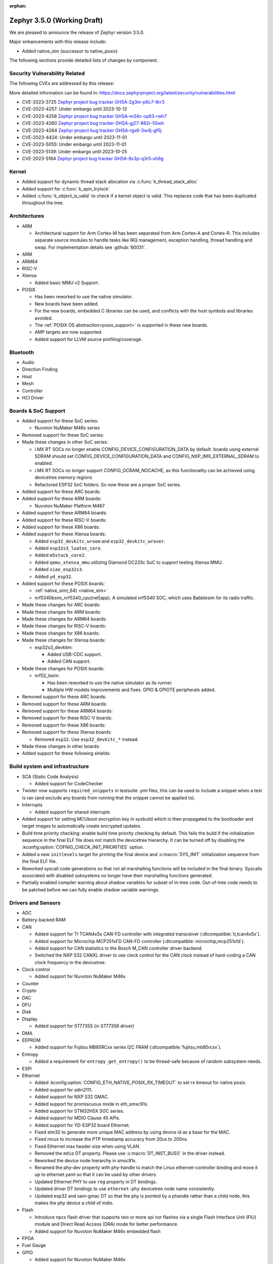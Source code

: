 :orphan:

.. _zephyr_3.5:

Zephyr 3.5.0 (Working Draft)
############################

We are pleased to announce the release of Zephyr version 3.5.0.

Major enhancements with this release include:

* Added native_sim (successor to native_posix)

The following sections provide detailed lists of changes by component.

Security Vulnerability Related
******************************
The following CVEs are addressed by this release:

More detailed information can be found in:
https://docs.zephyrproject.org/latest/security/vulnerabilities.html

* CVE-2023-3725 `Zephyr project bug tracker GHSA-2g3m-p6c7-8rr3
  <https://github.com/zephyrproject-rtos/zephyr/security/advisories/GHSA-2g3m-p6c7-8rr3>`_

* CVE-2023-4257: Under embargo until 2023-10-12

* CVE-2023-4258 `Zephyr project bug tracker GHSA-m34c-cp63-rwh7
  <https://github.com/zephyrproject-rtos/zephyr/security/advisories/GHSA-m34c-cp63-rwh7>`_

* CVE-2023-4260 `Zephyr project bug tracker GHSA-gj27-862r-55wh
  <https://github.com/zephyrproject-rtos/zephyr/security/advisories/GHSA-gj27-862r-55wh>`_

* CVE-2023-4264 `Zephyr project bug tracker GHSA-rgx6-3w4j-gf5j
  <https://github.com/zephyrproject-rtos/zephyr/security/advisories/GHSA-rgx6-3w4j-gf5j>`_

* CVE-2023-4424: Under embargo until 2023-11-01

* CVE-2023-5055: Under embargo until 2023-11-01

* CVE-2023-5139: Under embargo until 2023-10-25

* CVE-2023-5184 `Zephyr project bug tracker GHSA-8x3p-q3r5-xh9g
  <https://github.com/zephyrproject-rtos/zephyr/security/advisories/GHSA-8x3p-q3r5-xh9g>`_


Kernel
******

* Added support for dynamic thread stack allocation via :c:func:`k_thread_stack_alloc`
* Added support for :c:func:`k_spin_trylock`
* Added :c:func:`k_object_is_valid` to check if a kernel object is valid. This replaces
  code that has been duplicated throughout the tree.

Architectures
*************

* ARM

  * Architectural support for Arm Cortex-M has been separated from Arm
    Cortex-A and Cortex-R. This includes separate source modules to handle
    tasks like IRQ management, exception handling, thread handling and swap.
    For implementation details see :github:`60031`.

* ARM

* ARM64

* RISC-V

* Xtensa

  * Added basic MMU v2 Support.

* POSIX

  * Has been reworked to use the native simulator.
  * New boards have been added.
  * For the new boards, embedded C libraries can be used, and conflicts with the host symbols
    and libraries avoided.
  * The :ref:`POSIX OS abstraction<posix_support>` is supported in these new boards.
  * AMP targets are now supported.
  * Added support for LLVM source profiling/coverage.

Bluetooth
*********

* Audio

* Direction Finding

* Host

* Mesh

* Controller

* HCI Driver

Boards & SoC Support
********************

* Added support for these SoC series:

  * Nuvoton NuMaker M46x series

* Removed support for these SoC series:

* Made these changes in other SoC series:

  * i.MX RT SOCs no longer enable CONFIG_DEVICE_CONFIGURATION_DATA by default.
    boards using external SDRAM should set CONFIG_DEVICE_CONFIGURATION_DATA
    and CONFIG_NXP_IMX_EXTERNAL_SDRAM to enabled.
  * i.MX RT SOCs no longer support CONFIG_OCRAM_NOCACHE, as this functionality
    can be achieved using devicetree memory regions
  * Refactored ESP32 SoC folders. So now these are a proper SoC series.

* Added support for these ARC boards:

* Added support for these ARM boards:

  * Nuvoton NuMaker Platform M467

* Added support for these ARM64 boards:

* Added support for these RISC-V boards:

* Added support for these X86 boards:

* Added support for these Xtensa boards:

  * Added ``esp32_devkitc_wroom`` and ``esp32_devkitc_wrover``.

  * Added ``esp32s3_luatos_core``.

  * Added ``m5stack_core2``.

  * Added ``qemu_xtensa_mmu`` utilizing Diamond DC233c SoC to support
    testing Xtensa MMU.

  * Added ``xiao_esp32s3``.

  * Added ``yd_esp32``.

* Added support for these POSIX boards:

  * :ref:`native_sim(_64) <native_sim>`
  * nrf5340bsim_nrf5340_cpu(net|app). A simulated nrf5340 SOC, which uses Babblesim for its radio
    traffic.

* Made these changes for ARC boards:

* Made these changes for ARM boards:

* Made these changes for ARM64 boards:

* Made these changes for RISC-V boards:

* Made these changes for X86 boards:

* Made these changes for Xtensa boards:

  * esp32s3_devkitm:

    * Added USB-CDC support.

    * Added CAN support.

* Made these changes for POSIX boards:

  * nrf52_bsim:

    * Has been reworked to use the native simulator as its runner.
    * Multiple HW models improvements and fixes. GPIO & GPIOTE peripherals added.

* Removed support for these ARC boards:

* Removed support for these ARM boards:

* Removed support for these ARM64 boards:

* Removed support for these RISC-V boards:

* Removed support for these X86 boards:

* Removed support for these Xtensa boards:

  * Removed ``esp32``. Use ``esp32_devkitc_*`` instead.

* Made these changes in other boards:

* Added support for these following shields:

Build system and infrastructure
*******************************

* SCA (Static Code Analysis)

  * Added support for CodeChecker

* Twister now supports ``required_snippets`` in testsuite .yml files, this can
  be used to include a snippet when a test is ran (and exclude any boards from
  running that the snippet cannot be applied to).

* Interrupts

  * Added support for shared interrupts

* Added support for setting MCUboot encryption key in sysbuild which is then
  propagated to the bootloader and target images to automatically create
  encrypted updates.

* Build time priority checking: enable build time priority checking by default.
  This fails the build if the initialization sequence in the final ELF file
  does not match the devicetree hierarchy. It can be turned off by disabling
  the :kconfig:option:`COFNIG_CHECK_INIT_PRIORITIES` option.

* Added a new ``initlevels`` target for printing the final device and
  :c:macro:`SYS_INIT` initialization sequence from the final ELF file.

* Reworked syscall code generations so that not all marshalling functions
  will be included in the final binary. Syscalls associated with disabled
  subsystems no longer have their marshalling functions generated.

* Partially enabled compiler warning about shadow variables for subset of
  in-tree code. Out-of-tree code needs to be patched before we can fully
  enable shadow variable warnings.

Drivers and Sensors
*******************

* ADC

* Battery-backed RAM

* CAN

  * Added support for TI TCAN4x5x CAN-FD controller with integrated transceiver
    (:dtcompatible:`ti,tcan4x5x`).
  * Added support for Microchip MCP251xFD CAN-FD controller (:dtcompatible:`microchip,mcp251xfd`).
  * Added support for CAN statistics to the Bosch M_CAN controller driver backend.
  * Switched the NXP S32 CANXL driver to use clock control for the CAN clock instead of hard-coding
    a CAN clock frequency in the devicetree.

* Clock control

  * Added support for Nuvoton NuMaker M46x

* Counter

* Crypto

* DAC

* DFU

* Disk

* Display

  * Added support for ST7735S (in ST7735R driver)

* DMA

* EEPROM

  * Added support for Fujitsu MB85RCxx series I2C FRAM (:dtcompatible:`fujitsu,mb85rcxx`).

* Entropy

  * Added a requirement for ``entropy_get_entropy()`` to be thread-safe because
    of random subsystem needs.

* ESPI

* Ethernet

  * Added :kconfig:option:`CONFIG_ETH_NATIVE_POSIX_RX_TIMEOUT` to set rx timeout for native posix.
  * Added support for adin2111.
  * Added support for NXP S32 GMAC.
  * Added support for promiscuous mode in eth_smsc91x.
  * Added support for STM32H5X SOC series.
  * Added support for MDIO Clause 45 APIs.
  * Added support for YD-ESP32 board Ethernet.
  * Fixed stm32 to generate more unique MAC address by using device id as a base for the MAC.
  * Fixed mcux to increase the PTP timestamp accuracy from 20us to 200ns.
  * Fixed Ethernet max header size when using VLAN.
  * Removed the ``mdio`` DT property. Please use :c:macro:`DT_INST_BUS()` in the driver instead.
  * Reworked the device node hierarchy in smsc91x.
  * Renamed the phy-dev property with phy-handle to match the Linux ethernet-controller binding
    and move it up to ethernet.yaml so that it can be used by other drivers.
  * Updated Ethernet PHY to use ``reg`` property in DT bindings.
  * Updated driver DT bindings to use ``ethernet-phy`` devicetree node name consistently.
  * Updated esp32 and sam-gmac DT so that the phy is pointed by a phandle rather than
    a child node, this makes the phy device a child of mdio.

* Flash

  * Introduce npcx flash driver that supports two or more spi nor flashes via a
    single Flash Interface Unit (FIU) module and Direct Read Access (DRA) mode
    for better performance.
  * Added support for Nuvoton NuMaker M46x embedded flash

* FPGA

* Fuel Gauge

* GPIO

  * Added support for Nuvoton NuMaker M46x

* hwinfo

* I2C

* I2S

* I3C

  * ``i3c_cdns``:

    * Fixed build error when :kconfig:option:`CONFIG_I3C_USE_IBI` is disabled.

    * Fixed transfer issue when controller is busy. Now wait for controller to
      idle before proceeding with another transfer.

* IEEE 802.15.4

  * A new mandatory method attr_get() was introduced into ieee802154_radio_api.
    Drivers need to implement at least
    IEEE802154_ATTR_PHY_SUPPORTED_CHANNEL_PAGES and
    IEEE802154_ATTR_PHY_SUPPORTED_CHANNEL_RANGES.
  * The hardware capabilities IEEE802154_HW_2_4_GHZ and IEEE802154_HW_SUB_GHZ
    were removed as they were not aligned with the standard and some already
    existing drivers couldn't properly express their channel page and channel
    range (notably SUN FSK and HRP UWB drivers). The capabilities were replaced
    by the standard conforming new driver attribute
    IEEE802154_ATTR_PHY_SUPPORTED_CHANNEL_PAGES that fits all in-tree drivers.
  * The method get_subg_channel_count() was removed from ieee802154_radio_api.
    This method could not properly express the channel range of existing drivers
    (notably SUN FSK drivers that implement channel pages > 0 and may not have
    zero-based channel ranges or UWB drivers that could not be represented at
    all). The method was replaced by the new driver attribute
    IEEE802154_ATTR_PHY_SUPPORTED_CHANNEL_RANGES that fits all in-tree drivers.

* Interrupt Controller

  * GIC: Architecture version selection is now based on the device tree

* Input

  * New drivers: :dtcompatible:`gpio-qdec`, :dtcompatible:`st,stmpe811`.

  * Drivers converted from Kscan to Input: :dtcompatible:`goodix,gt911`
    :dtcompatible:`xptek,xpt2046` :dtcompatible:`hynitron,cst816s`
    :dtcompatible:`microchip,cap1203`.

  * Added a Kconfig option for dumping all events to the console
    :kconfig:option:`CONFIG_INPUT_EVENT_DUMP` and new shell commands
    :kconfig:option:`CONFIG_INPUT_SHELL`.

  * Merged ``zephyr,gpio-keys`` into :dtcompatible:`gpio-keys` and added
    ``zephyr,code`` codes to all in-tree board ``gpio-keys`` nodes.

  * Renamed the callback definition macro from ``INPUT_LISTENER_CB_DEFINE`` to
    :c:macro:`INPUT_CALLBACK_DEFINE`.

* IPM

* KSCAN

* LED

* MBOX

* MEMC

* PCIE

  * Added support in shell to display PCIe capabilities.

  * Added virtual channel support.

  * Added kconfig :kconfig:option:`CONFIG_PCIE_INIT_PRIORITY` to specify
    initialization priority for host controller.

  * Added support to get IRQ from ACPI PCI Routing Table (PRT).

* PECI

* Pin control

  * Added support for Nuvoton NuMaker M46x

* PWM

* Power domain

* Regulators

  * Added support for GPIO-controlled voltage regulator

  * Added support for AXP192 PMIC

  * Added support for NXP VREF regulator

  * Fixed regulators can now specify their operating voltage

  * PFM mode is now support for nPM1300

  * Added new API to configure "ship" mode

  * Regulator shell allows to configure DVS modes

* Reset

  * Added support for Nuvoton NuMaker M46x

* Retained memory

  * Added support for allowing mutex support to be forcibly disabled with
    :kconfig:option:`CONFIG_RETAINED_MEM_MUTEX_FORCE_DISABLE`.

  * Fixed issue with user mode support not working.

* SDHC

* Sensor

  * Reworked the :dtcompatible:`ti,bq274xx` to add ``BQ27427`` support, fixed
    units for capacity and power channels.

* Serial

  * Added support for Nuvoton NuMaker M46x

  * NS16550: Reworked how device initialization macros.

    * ``CONFIG_UART_NS16550_ACCESS_IOPORT`` and ``CONFIG_UART_NS16550_SIMULT_ACCESS``
      are removed. For UART using IO port access, add ``io-mapped`` property to
      device tree node.

  * Added async support for ESP32S3.

  * Added support for serial TTY under ``native_posix``.

  * Added support for UART on Efinix Sapphire SoCs.

  * Added Intel SEDI UART driver.

  * Added support for UART on BCM2711.

  * ``uart_stm32``:

    * Added RS485 support.

    * Added wide data support.

  * ``uart_pl011``: added support for Ambiq SoCs.

  * ``serial_test``: added support for interrupt and async APIs.

  * ``uart_emul``: added support for interrupt API.

* SPI

  * Remove npcx spi driver implemented by Flash Interface Unit (FIU) module.

* Timer

  * The TI CC13xx/26xx system clock timer compatible was changed from
    :dtcompatible:`ti,cc13xx-cc26xx-rtc` to :dtcompatible:`ti,cc13xx-cc26xx-rtc-timer`
    and the corresponding Kconfig option from :kconfig:option:`CC13X2_CC26X2_RTC_TIMER`
    to :kconfig:option:`CC13XX_CC26XX_RTC_TIMER` for improved consistency and
    extensibility. No action is required unless the internal timer was modified.

* USB

* W1

* Watchdog

* WiFi

  * Increased esp32 default network (TCP workq, RX and mgmt event) stack sizes to 2048 bytes.
  * Reduced the RAM usage for esp32s2_saola in Wi-Fi samples.
  * Fixed undefined declarations in winc1500.
  * Fixed SPI buffer length in eswifi.
  * Fixed esp32 data sending and channel selection in AP mode.
  * Fixed esp_at driver init and network interface dormant state setting.

Networking
**********

* CoAP:

  * Optimized CoAP client library to use only a single thread internally.
  * Converted CoAP client library to use ``zsock_*`` API internally.
  * Fixed a bug in CoAP client library, which resulted in an incorrect
    retransmission timeout calculation.
  * Use 64 bit timer values for calculating transmission timeouts. This fixes potential problems for
    devices that stay on for more than 49 days when the 32 bit uptime counter might roll over and
    cause CoAP packets to not timeout at all on this event.
  * API documentation improvements.
  * Added new API functions:

    * :c:func:`coap_has_descriptive_block_option`
    * :c:func:`coap_remove_descriptive_block_option`
    * :c:func:`coap_packet_remove_option`
    * :c:func:`coap_packet_set_path`

* Connection Manager:

  * Added support for auto-connect and auto-down behaviors (controlled by
    :c:enum:`CONN_MGR_IF_NO_AUTO_CONNECT` and :c:enum:`CONN_MGR_IF_NO_AUTO_DOWN`
    flags).
  * Split Connection Manager APIs into separate header files.
  * Extended Connection Manager documentation to cover new functionalities.

* DHCP:

  * Added support for DHCPv4 unicast replies processing.
  * Added support for DHCPv6 protocol.

* Ethernet:

  * Fixed ARP queueing so that the queued network packet is sent immediately
    instead of queued 2nd time in the core network stack.

* gPTP:

  * Added support for detecting gPTP packets that use the default multicast destination address.
  * Fixed Announce and Follow Up message handling.

* ICMP:

  * Fixed ICMPv6 error message type check.
  * Reworked ICMP callback registration and handling, which allows to register
    multiple handlers for the same ICMP message.
  * Introduced an API to send ICMP Echo Request (ping).
  * Added possibility to register offloaded ICMP ping handlers.
  * Added support for setting packet priority for ping.

* IPv6:

  * Made sure that ongoing DAD procedure is cancelled when IPv6 address is removed.
  * Fixed a bug, where Solicited-Node multicast address could be removed while
    still in use.

* LwM2M:

  * Added support for tickless mode. This removes the 500 ms timeout from the socket loop
    so the engine does not constantly wake up the CPU. This can be enabled by
    :kconfig:option:`CONFIG_LWM2M_TICKLESS`.
  * Added new :c:macro:`LWM2M_RD_CLIENT_EVENT_DEREGISTER` event.
  * Block-wise sending now supports LwM2M read and composite-read operations as well.
    When :kconfig:option:`CONFIG_LWM2M_COAP_BLOCK_TRANSFER` is enabled, any content that is larger
    than :kconfig:option:`CONFIG_LWM2M_COAP_MAX_MSG_SIZE` is split into a block-wise transfer.
  * Block-wise transfers don't require tokens to match anymore as this was not in line
    with CoAP specification (CoAP doesn't require tokens re-use).
  * Various fixes to bootstrap. Now client ensures that Bootstrap-Finish command is sent,
    before closing the DTLS pipe. Also allows Bootstrap server to close the DTLS pipe.
    Added timeout when waiting for bootstrap commands.
  * Added support for X509 certificates.
  * Various fixes to string handling. Allow setting string to zero length.
    Ensure string termination when using string operations on opaque resources.
  * Added support for Connection Monitoring object version 1.3.
  * Added protection for Security object to prevent read/writes by the server.
  * Fixed a possible notification stall in case of observation token change.
  * Added new shell command, ``lwm2m create``, which allows to create LwM2M object instances.
  * Added LwM2M interoperability test-suite against Leshan server.
  * API documentation improvements.
  * Several other minor fixes and improvements.

* Misc:

  * Time and timestamps in the network subsystem, PTP and IEEE 802.15.4
    were more precisely specified and all in-tree call sites updated accordingly.
    Fields for timed TX and TX/RX timestamps have been consolidated. See
    :c:type:`net_time_t`, :c:struct:`net_ptp_time`, :c:struct:`ieee802154_config`,
    :c:struct:`ieee802154_radio_api` and :c:struct:`net_pkt` for extensive
    documentation. As this is largely an internal API, existing applications will
    most probably continue to work unchanged.
  * Added support for additional net_pkt filter hooks:

    * :kconfig:option:`CONFIG_NET_PKT_FILTER_IPV4_HOOK`
    * :kconfig:option:`CONFIG_NET_PKT_FILTER_IPV6_HOOK`
    * :kconfig:option:`CONFIG_NET_PKT_FILTER_LOCAL_IN_HOOK`

  * Reworked several networking components to use timepoint API.
  * Added API functions facilitate going through all IPv4/IPv6 registered on an
    interface (:c:func:`net_if_ipv4_addr_foreach`, :c:func:`net_if_ipv6_addr_foreach`).
  * ``NET_EVENT_IPV6_PREFIX_ADD`` and ``NET_EVENT_IPV6_PREFIX_DEL`` events now provide
    more detailed information about the prefix (:c:struct:`net_event_ipv6_prefix`).
  * General cleanup of the shadowed variables across the networking subsystem.
  * Added ``qemu_cortex_a53`` networking support.
  * Introduced new modem subsystem.
  * Added new :zephyr:code-sample:`cellular-modem` sample.
  * Added support for network interface names (instead of reusing underlying device name).
  * Removed support for Google Cloud IoT sample due to service retirement.
  * Fixed a bug where packets passed in promiscuous mode could have been modified
    by L2 in certain cases.
  * Added support for setting syslog server (used for networking log backend)
    IP address at runtime.
  * Removed no longer used ``queued`` and ``sent`` net_pkt flags.
  * Added support for binding zperf TCP/UDP server to a specific IP address.

* MQTT-SN:

  * Improved thread safety of internal buffers allocation.
  * API documentation improvements.

* OpenThread:

  * Reworked :c:func:`otPlatEntropyGet` to use :c:func:`sys_csrand_get` internally.
  * Introduced ``ieee802154_radio_openthread.h`` radio driver extension interface
    specific for OpenThread. Added new transmit mode, specific to OpenThread,
    :c:enum:`IEEE802154_OPENTHREAD_TX_MODE_TXTIME_MULTIPLE_CCA`.

* PPP:

  * Fixed PPP L2 usage of the network interface carrier state.
  * Made PPP L2 thread priority configurable (:kconfig:option:`CONFIG_NET_L2_PPP_THREAD_PRIO`).
  * Moved PPP L2 out of experimental stage.
  * Prevent PPP connection reestablish when carrier is down.

* Sockets:

  * Added support for statically allocated socketpairs (in case no heap is available).
  * Made send timeout configurable (:kconfig:option:`CONFIG_NET_SOCKET_MAX_SEND_WAIT`).
  * Added support for ``FIONREAD`` and ``FIONBIO`` :c:func:`ioctl` commands.
  * Fixed input filtering for connected datagram sockets.
  * Fixed :c:func:`getsockname` operation on unconnected sockets.
  * Added new secure socket options for DTLS Connection ID support:

    * :c:macro:`TLS_DTLS_CID`
    * :c:macro:`TLS_DTLS_CID_VALUE`
    * :c:macro:`TLS_DTLS_PEER_CID_VALUE`
    * :c:macro:`TLS_DTLS_CID_STATUS`

  * Added support for :c:macro:`SO_REUSEADDR` and :c:macro:`SO_REUSEPORT` socket options.

* TCP:

  * Fixed potential stall in data retransmission, when data was only partially acknowledged.
  * Made TCP work queue priority configurable (:kconfig:option:`CONFIG_NET_TCP_WORKER_PRIO`).
  * Added support for TCP new Reno collision avoidance algorithm.
  * Fixed source address selection on bound sockets.
  * Fixed possible memory leak in case listening socket was closed during active handshake.
  * Fixed RST packet handling during handshake.
  * Refactored the code responsible for connection teardown to fix found bugs and
    simplify future maintenance.

* TFTP:

  * Added new :zephyr:code-sample:`tftp-client` sample.
  * API documentation improvements.

* WebSocket

  * WebSocket library no longer closes underlying TCP socket automatically on disconnect.
    This aligns with the connect behavior, where the WebSocket library expects an already
    connected TCP socket.

* Wi-Fi:

  * Added Passive scan support.
  * The Wi-Fi scan API updated with Wi-Fi scan parameter to allow scan mode selection.
  * Updated TWT handling.
  * Added support for generic network manager API.
  * Added support for Wi-Fi mode setting and selection.
  * Added user input validation for SSID and PSK in Wi-Fi shell.
  * Added scan extension for specifying channels, limiting scan results, filtering SSIDs,
    setting active and passive channel dwell times and frequency bands.

USB
***

* USB device HID
  * Kconfig option USB_HID_PROTOCOL_CODE, deprecated in v2.6, is finally removed.

Devicetree
**********

Libraries / Subsystems
**********************

* Management

  * Introduced MCUmgr client support with handlers for img_mgmt and os_mgmt.

  * Added response checking to MCUmgr's :c:enumerator:`MGMT_EVT_OP_CMD_RECV`
    notification callback to allow applications to reject MCUmgr commands.

  * MCUmgr SMP version 2 error translation (to legacy MCUmgr error code) is now
    supported in function handlers by setting ``mg_translate_error`` of
    :c:struct:`mgmt_group` when registering a group. See
    :c:type:`smp_translate_error_fn` for function details.

  * Fixed an issue with MCUmgr img_mgmt group whereby the size of the upload in
    the initial packet was not checked.

  * Fixed an issue with MCUmgr fs_mgmt group whereby some status codes were not
    checked properly, this meant that the error returned might not be the
    correct error, but would only occur in situations where an error was
    already present.

  * Fixed an issue whereby the SMP response function did not check to see if
    the initial zcbor map was created successfully.

  * Fixes an issue with MCUmgr shell_mgmt group whereby the length of a
    received command was not properly checked.

  * Added optional mutex locking support to MCUmgr img_mgmt group, which can
    be enabled with :kconfig:option:`CONFIG_MCUMGR_GRP_IMG_MUTEX`.

  * Added MCUmgr settings management group, which allows for manipulation of
    zephyr settings from a remote device, see :ref:`mcumgr_smp_group_3` for
    details.

  * Added :kconfig:option:`CONFIG_MCUMGR_GRP_IMG_ALLOW_CONFIRM_NON_ACTIVE_IMAGE_SECONDARY`
    and :kconfig:option:`CONFIG_MCUMGR_GRP_IMG_ALLOW_CONFIRM_NON_ACTIVE_IMAGE_ANY`
    that allow to control whether MCUmgr client will be allowed to confirm
    non-active images.

  * Added :kconfig:option:`CONFIG_MCUMGR_GRP_IMG_ALLOW_ERASE_PENDING` that allows
    to erase slots pending for next boot, that are not revert slots.

  * Added ``user_data`` as an optional field to :c:struct:`mgmt_handler` when
    :kconfig:option:`CONFIG_MCUMGR_MGMT_HANDLER_USER_DATA` is enabled.

  * Added optional ``force`` parameter to os mgmt reset command, this can be checked in the
    :c:enum:`MGMT_EVT_OP_OS_MGMT_RESET` notification callback whose data structure is
    :c:struct:`os_mgmt_reset_data`.

  * Added configurable number of SMP encoding levels via
    :kconfig:option:`CONFIG_MCUMGR_SMP_CBOR_MIN_ENCODING_LEVELS`, which automatically increments
    minimum encoding levels for in-tree groups if :kconfig:option:`CONFIG_ZCBOR_CANONICAL` is
    enabled.

* File systems

  * Added support for ext2 file system.
  * Added support of mounting littlefs on the block device from the shell/fs.
  * Added alignment parameter to FS_LITTLEFS_DECLARE_CUSTOM_CONFIG macro, it can speed up read/write
    operation for SDMMC devices in case when we align buffers on CONFIG_SDHC_BUFFER_ALIGNMENT,
    because we can avoid extra copy of data from card bffer to read/prog buffer.

* Random

  * ``CONFIG_XOROSHIRO_RANDOM_GENERATOR``, deprecated a long time ago, is finally removed.

* Retention

  * Added the :ref:`blinfo_api` subsystem.

  * Added support for allowing mutex support to be forcibly disabled with
    :kconfig:option:`CONFIG_RETENTION_MUTEX_FORCE_DISABLE`.

* Binary descriptors

  * Added the :ref:`binary_descriptors` (``bindesc``) subsystem.

* POSIX API

  * Added dynamic thread stack support for :c:func:`pthread_create`
  * Fixed :c:func:`stat` so that it returns file stats instead of filesystem stats
  * Implemented :c:func:`pthread_barrierattr_destroy`, :c:func:`pthread_barrierattr_getpshared`,
    :c:func:`pthread_barrierattr_init`, :c:func:`pthread_barrierattr_setpshared`,
    :c:func:`pthread_condattr_destroy`, :c:func:`pthread_condattr_init`,
    :c:func:`pthread_mutexattr_destroy`, :c:func:`pthread_mutexattr_init`, :c:func:`uname`,
    :c:func:`sigaddset`, :c:func:`sigdelset`, :c:func:`sigemptyset`, :c:func:`sigfillset`,
    :c:func:`sigismember`, :c:func:`strsignal`, :c:func:`pthread_spin_destroy`,
    :c:func:`pthread_spin_init`, :c:func:`pthread_spin_lock`, :c:func:`pthread_spin_trylock`,
    :c:func:`pthread_spin_unlock`, :c:func:`timer_getoverrun`, :c:func:`pthread_condattr_getclock`,
    :c:func:`pthread_condattr_setclock`, :c:func:`clock_nanosleep`
  * Added support for querying the number of bytes available to read via the
    :c:macro:`FIONREAD` request to :c:func:`ioctl`
  * Added :kconfig:option:`CONFIG_FDTABLE` to conditionally compile file descriptor table
  * Added logging to POSIX threads, mutexes, and condition variables
  * Fixed :c:func:`poll` issue with event file descriptors

HALs
****

* Nuvoton

  * Added Nuvoton NuMaker M46x

MCUboot
*******

  * Added :kconfig:option:`CONFIG_MCUBOOT_BOOTLOADER_NO_DOWNGRADE`
    that allows to inform application that the on-board MCUboot has been configured
    with downgrade  prevention enabled. This option is automatically selected for
    DirectXIP mode and is available for both swap modes.

  * Added :kconfig:option:`CONFIG_MCUBOOT_BOOTLOADER_MODE_OVERWRITE_ONLY`
    that allows to inform application that the on-board MCUboot will overwrite
    the primary slot with secondary slot contents, without saving the original
    image in primary slot.

  * Fixed issue with serial recovery not showing image details for decrypted images.

  * Fixed issue with serial recovery in single slot mode wrongly iterating over 2 image slots.

  * Fixed an issue with boot_serial repeats not being processed when output was sent, this would
    lead to a divergence of commands whereby later commands being sent would have the previous
    command output sent instead.

  * Fixed an issue with the boot_serial zcbor setup encoder function wrongly including the buffer
    address in the size which caused serial recovery to fail on some platforms.

  * Fixed wrongly building in optimize for debug mode by default, this saves a significant amount
    of flash space.

  * Fixed issue with serial recovery use of MBEDTLS having undefined operations which led to usage
    faults when the secondary slot image was encrypted.

  * Fixed issue with bootutil asserting on maximum alignment in non-swap modes.

  * Added error output when flash device fails to open and asserts are disabled, which will now
    panic the bootloader.

  * Added currently running slot ID and maximum application size to shared data function
    definition.

  * Added P384 and SHA384 support to imgtool.

  * Added optional serial recovery image state and image set state commands.

  * Added ``dumpinfo`` command for signed image parsing in imgtool.

  * Added ``getpubhash`` command to dump the sha256 hash of the public key in imgtool.

  * Added support for ``getpub`` to print the output to a file in imgtool.

  * Added support for dumping the raw versions of the public keys in imgtool.

  * Added support for sharing boot information with application via retention subsystem.

  * Added support for serial recovery to read and handle encrypted seondary slot partitions.

  * Removed ECDSA P224 support.

  * Removed custom image list boot serial extension support.

  * Reworked boot serial extensions so that they can be used by modules or from user repositories
    by switching to iterable sections.

  * Reworked image encryption support for Zephyr, static dummy key files are no longer in the code,
    a pem file must be supplied to extract the private and public keys. The Kconfig menu has
    changed to only show a single option for enabling encryption and selecting the key file.

  * Reworked the ECDSA256 TLV curve agnostic and renamed it to ``ECDSA_SIG``.

  * CDDL auto-generated function code has been replaced with zcbor function calls, this now allows
    the parameters to be supplied in any order.

  * The MCUboot version in this release is version ``2.0.0+0-rc1``.

Nanopb
******

  * Changed project status to maintained.

  * Added a separate nanopb.cmake file to be included by applications.

  * Added helper cmake function ``zephyr_nanopb_sources`` to simplify ``.proto`` file inclusion.

Storage
*******

Trusted Firmware-M
******************

Trusted Firmware-A
******************

* Updated to TF-A 2.9.0.

zcbor
*****

Documentation
*************

* Upgraded Sphinx to 6.2

Tests and Samples
*****************

* Created common sample for file systems (`fs_sample`). It originates from sample for FAT
  (`fat_fs`) and supports both FAT and ext2 file systems.

Known Issues
************
